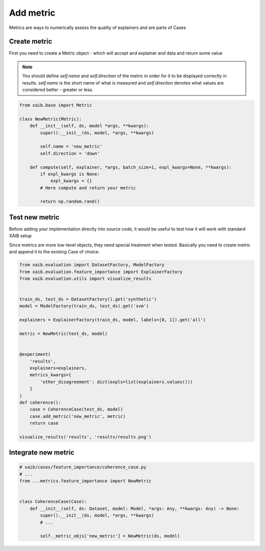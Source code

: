 Add metric
==========
Metrics are ways to numerically assess the quality of explainers and are parts of
Cases

Create metric
-------------
First you need to create a Metric object - which will accept and explainer and data
and return some value

.. note::

    You should define `self.name` and `self.direction` of the metric in order for
    it to be displayed correctly in results.  
    `self.name` is the short name of what is measured and `self.direction`
    denotes what values are considered better - greater or less.

.. code-block:: python

    from xaib.base import Metric

    class NewMetric(Metric):
        def __init__(self, ds, model *args, **kwargs):
            super().__init__(ds, model, *args, **kwargs)

            self.name = 'new_metric'
            self.direction = 'down'

        def compute(self, explainer, *args, batch_size=1, expl_kwargs=None, **kwargs):
            if expl_kwargs is None:
                expl_kwargs = {}
            # Here compute and return your metric

            return np.random.rand()

Test new metric
---------------
Before adding your implementation directly into source code, it would be useful to
test how it will work with standard XAIB setup  
  
Since metrics are more low-level objects, they need special treatment
when tested. Basically you need to create metric and append it to the existing
Case of choice.

.. code-block:: python

    from xaib.evaluation import DatasetFactory, ModelFactory
    from xaib.evaluation.feature_importance import ExplainerFactory
    from xaib.evaluation.utils import visualize_results


    train_ds, test_ds = DatasetFactory().get('synthetic')
    model = ModelFactory(train_ds, test_ds).get('svm')

    explainers = ExplainerFactory(train_ds, model, labels=[0, 1]).get('all')

    metric = NewMetric(test_ds, model)


    @experiment(
        'results',
        explainers=explainers,
        metrics_kwargs={
            'other_disagreement': dict(expls=list(explainers.values()))
        }
    )
    def coherence():
        case = CoherenceCase(test_ds, model)
        case.add_metric('new_metric', metric)
        return case

    visualize_results('results', 'results/results.png')

Integrate new metric
--------------------

.. code-block:: python

    # xaib/cases/feature_importance/coherence_case.py
    # ...
    from ...metrics.feature_importance import NewMetric


    class CoherenceCase(Case):
        def __init__(self, ds: Dataset, model: Model, *args: Any, **kwargs: Any) -> None:
            super().__init__(ds, model, *args, **kwargs)
            # ...

            self._metric_objs['new_metric'] = NewMetric(ds, model)
